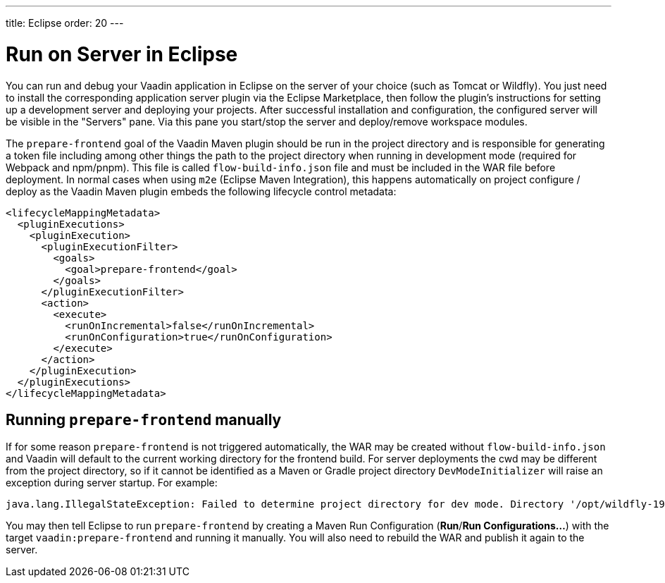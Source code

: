 ---
title: Eclipse
order: 20
---

= Run on Server in Eclipse

You can run and debug your Vaadin application in Eclipse on the server of your choice (such as Tomcat or Wildfly).
You just need to install the corresponding application server plugin via the Eclipse Marketplace, then follow the plugin's instructions for setting up a development server and deploying your projects.
After successful installation and configuration, the configured server will be visible in the "Servers" pane.
Via this pane you start/stop the server and deploy/remove workspace modules.

The `prepare-frontend` goal of the Vaadin Maven plugin should be run in the project directory and is responsible for generating a token file including among other things the path to the project directory when running in development mode (required for Webpack and npm/pnpm).
This file is called  `flow-build-info.json` file and must be included in the WAR file before deployment.
In normal cases when using `m2e` (Eclipse Maven Integration), this happens automatically on project configure / deploy as the Vaadin Maven plugin embeds the following lifecycle control metadata:

```xml
<lifecycleMappingMetadata>
  <pluginExecutions>
    <pluginExecution>
      <pluginExecutionFilter>
        <goals>
          <goal>prepare-frontend</goal>
        </goals>
      </pluginExecutionFilter>
      <action>
        <execute>
          <runOnIncremental>false</runOnIncremental>
          <runOnConfiguration>true</runOnConfiguration>
        </execute>
      </action>
    </pluginExecution>
  </pluginExecutions>
</lifecycleMappingMetadata>
```

== Running `prepare-frontend` manually
If for some reason `prepare-frontend` is not triggered automatically, the WAR may be created without `flow-build-info.json` and Vaadin will default to the current working directory for the frontend build.
For server deployments the cwd may be different from the project directory, so if it cannot be identified as a Maven or Gradle project directory `DevModeInitializer` will raise an exception during server startup. For example:

```
java.lang.IllegalStateException: Failed to determine project directory for dev mode. Directory '/opt/wildfly-19.1.0.Final/bin' does not look like a Maven or Gradle project. Ensure that you have run the prepare-frontend Maven goal, which generates 'flow-build-info.json', prior to deploying your application
```

You may then tell Eclipse to run `prepare-frontend` by creating a Maven Run Configuration (*Run*/*Run Configurations...*) with the target `vaadin:prepare-frontend` and running it manually.
You will also need to rebuild the WAR and publish it again to the server.
